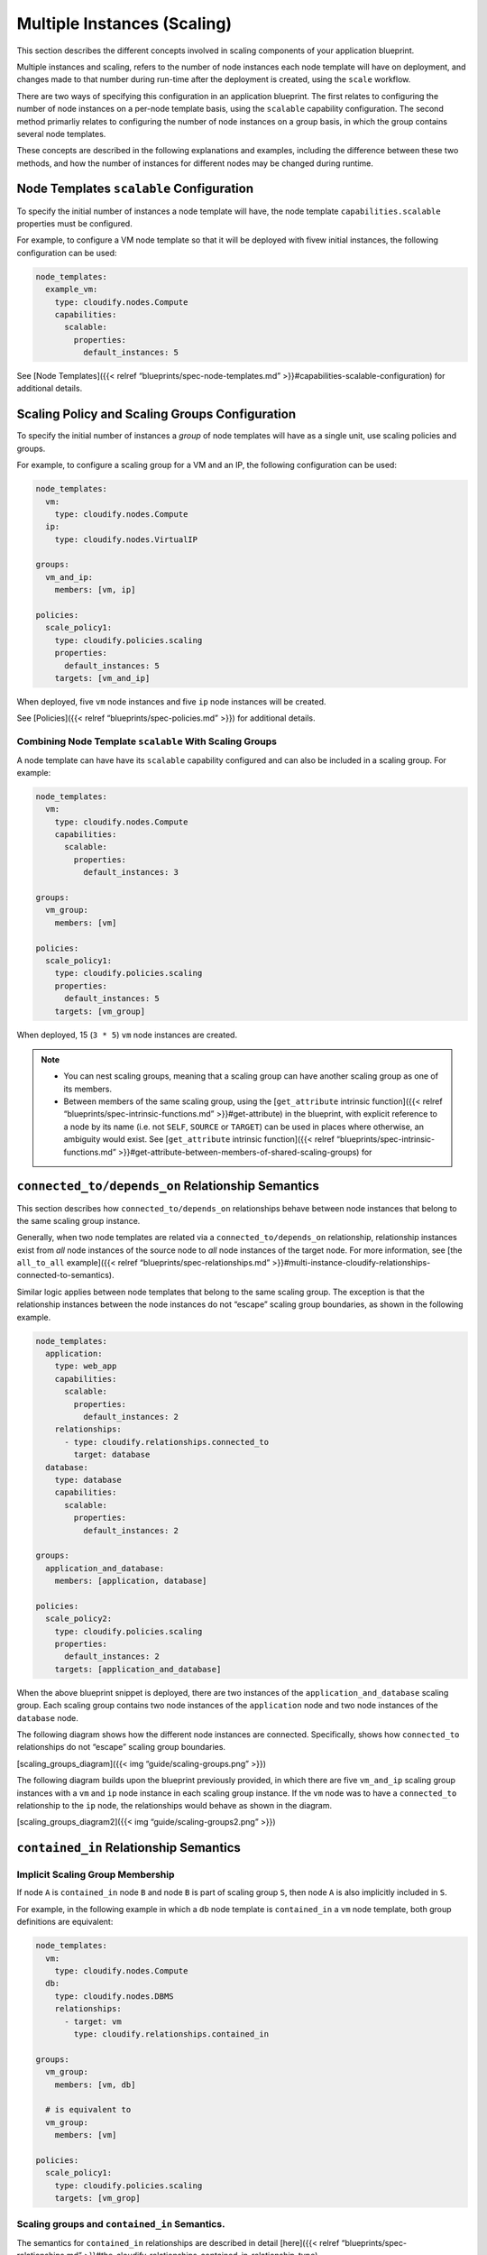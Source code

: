 Multiple Instances (Scaling)
%%%%%%%%%%%%%%%%%%%%%%%%%%%%

This section describes the different concepts involved in scaling
components of your application blueprint.

Multiple instances and scaling, refers to the number of node instances
each node template will have on deployment, and changes made to that
number during run-time after the deployment is created, using the
``scale`` workflow.

There are two ways of specifying this configuration in an application
blueprint. The first relates to configuring the number of node instances
on a per-node template basis, using the ``scalable`` capability
configuration. The second method primarliy relates to configuring the
number of node instances on a group basis, in which the group contains
several node templates.

These concepts are described in the following explanations and examples,
including the difference between these two methods, and how the number
of instances for different nodes may be changed during runtime.

Node Templates ``scalable`` Configuration
-----------------------------------------

To specify the initial number of instances a node template will have,
the node template ``capabilities.scalable`` properties must be
configured.

For example, to configure a VM node template so that it will be deployed
with fivew initial instances, the following configuration can be used:

.. code:: yaml

        node_templates:
          example_vm:
            type: cloudify.nodes.Compute
            capabilities:
              scalable:
                properties:
                  default_instances: 5

See [Node Templates]({{< relref “blueprints/spec-node-templates.md”
>}}#capabilities-scalable-configuration) for additional details.

Scaling Policy and Scaling Groups Configuration
-----------------------------------------------

To specify the initial number of instances a *group* of node templates
will have as a single unit, use scaling policies and groups.

For example, to configure a scaling group for a VM and an IP, the
following configuration can be used:

.. code:: yaml

        node_templates:
          vm:
            type: cloudify.nodes.Compute
          ip:
            type: cloudify.nodes.VirtualIP
        
        groups:
          vm_and_ip:
            members: [vm, ip]
        
        policies:
          scale_policy1:
            type: cloudify.policies.scaling
            properties:
              default_instances: 5
            targets: [vm_and_ip]

When deployed, five ``vm`` node instances and five ``ip`` node instances
will be created.

See [Policies]({{< relref “blueprints/spec-policies.md” >}}) for
additional details.

Combining Node Template ``scalable`` With Scaling Groups
~~~~~~~~~~~~~~~~~~~~~~~~~~~~~~~~~~~~~~~~~~~~~~~~~~~~~~~~

A node template can have have its ``scalable`` capability configured and
can also be included in a scaling group. For example:

.. code:: yaml

        node_templates:
          vm:
            type: cloudify.nodes.Compute
            capabilities:
              scalable:
                properties:
                  default_instances: 3
        
        groups:
          vm_group:
            members: [vm]
        
        policies:
          scale_policy1:
            type: cloudify.policies.scaling
            properties:
              default_instances: 5
            targets: [vm_group]

When deployed, 15 (``3 * 5``) ``vm`` node instances are created.

.. note::
    :class: summary
    :name: Notes

        
    -  You can nest scaling groups, meaning that a scaling group can have
       another scaling group as one of its members.
    
    -  Between members of the same scaling group, using the
       [``get_attribute`` intrinsic function]({{< relref
       “blueprints/spec-intrinsic-functions.md” >}}#get-attribute) in the
       blueprint, with explicit reference to a node by its name (i.e. not
       ``SELF``, ``SOURCE`` or ``TARGET``) can be used in places where
       otherwise, an ambiguity would exist. See [``get_attribute`` intrinsic
       function]({{< relref “blueprints/spec-intrinsic-functions.md”
       >}}#get-attribute-between-members-of-shared-scaling-groups) for

``connected_to/depends_on`` Relationship Semantics
--------------------------------------------------

This section describes how ``connected_to/depends_on`` relationships
behave between node instances that belong to the same scaling group
instance.

Generally, when two node templates are related via a
``connected_to/depends_on`` relationship, relationship instances exist
from *all* node instances of the source node to *all* node instances of
the target node. For more information, see [the ``all_to_all``
example]({{< relref “blueprints/spec-relationships.md”
>}}#multi-instance-cloudify-relationships-connected-to-semantics).

Similar logic applies between node templates that belong to the same
scaling group. The exception is that the relationship instances between
the node instances do not “escape” scaling group boundaries, as shown in
the following example.

.. code:: yaml

        node_templates:
          application:
            type: web_app
            capabilities:
              scalable:
                properties:
                  default_instances: 2
            relationships:
              - type: cloudify.relationships.connected_to
                target: database
          database:
            type: database
            capabilities:
              scalable:
                properties:
                  default_instances: 2
        
        groups:
          application_and_database:
            members: [application, database]
        
        policies:
          scale_policy2:
            type: cloudify.policies.scaling
            properties:
              default_instances: 2
            targets: [application_and_database]

When the above blueprint snippet is deployed, there are two instances of
the ``application_and_database`` scaling group. Each scaling group
contains two node instances of the ``application`` node and two node
instances of the ``database`` node.

The following diagram shows how the different node instances are
connected. Specifically, shows how ``connected_to`` relationships do not
“escape” scaling group boundaries.

[scaling_groups_diagram]({{< img “guide/scaling-groups.png” >}})

The following diagram builds upon the blueprint previously provided, in
which there are five ``vm_and_ip`` scaling group instances with a ``vm``
and ``ip`` node instance in each scaling group instance. If the ``vm``
node was to have a ``connected_to`` relationship to the ``ip`` node, the
relationships would behave as shown in the diagram.

[scaling_groups_diagram2]({{< img “guide/scaling-groups2.png” >}})

``contained_in`` Relationship Semantics
---------------------------------------

Implicit Scaling Group Membership
~~~~~~~~~~~~~~~~~~~~~~~~~~~~~~~~~

If node ``A`` is ``contained_in`` node ``B`` and node ``B`` is part of
scaling group ``S``, then node ``A`` is also implicitly included in
``S``.

For example, in the following example in which a ``db`` node template is
``contained_in`` a ``vm`` node template, both group definitions are
equivalent:

.. code:: yaml

        node_templates:
          vm:
            type: cloudify.nodes.Compute
          db:
            type: cloudify.nodes.DBMS
            relationships:
              - target: vm
                type: cloudify.relationships.contained_in
        
        groups:
          vm_group:
            members: [vm, db]
        
          # is equivalent to
          vm_group:
            members: [vm]
        
        policies:
          scale_policy1:
            type: cloudify.policies.scaling
            targets: [vm_grop]

Scaling groups and ``contained_in`` Semantics.
~~~~~~~~~~~~~~~~~~~~~~~~~~~~~~~~~~~~~~~~~~~~~~

The semantics for ``contained_in`` relationships are described in detail
[here]({{< relref “blueprints/spec-relationships.md”
>}}#the-cloudify-relationships-contained-in-relationship-type).

Building on those semantics, the following example describes how a
scaling group fits in.

.. code:: yaml

        node_templates:
          vm:
            type: cloudify.nodes.Compute
            capabilities:
              scalable:
                properties:
                  default_instances: 2
          app:
            type: web_app
            relationships:
              - type: cloudify.relationships.contained_in
                target: vm
          db:
            type: database
            relationships:
              - type: cloudify.relationships.contained_in
                target: vm
        
        groups:
          app_and_db:
            members: [app, db]
        
        policies:
          scale_policy2:
            type: cloudify.policies.scaling
            properties:
              default_instances: 2
            targets: [app_and_db]

Deploying the previous blueprint produces the following topology.

[scaling_groups_diagram3]({{< img “guide/scaling-groups3.png” >}})

You can see in the diagram that two ``vm`` node instances are deployed,
as expected from the blueprint definition. Each ``vm`` node instance has
two ``db`` and two ``app`` node instances contained in it. In other
words, each ``vm`` node instance “contains” two instances of the
``app_and_db`` scaling group, as defined in the blueprint.

This shows that scaling groups can be “contained in” node templates when
their members are ``contained_in`` some other node templates.

Scale Workflow
--------------

To change the number of node instances during run-time (i.e. after the
deployment is installed), use the ``scale`` workflow.

See `Scale Workflow <#scale-workflow>`__\ ({{< relref
“workflows/built-in-workflows.md” >}}#the-scale-workflow) for additional
details.

